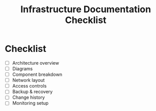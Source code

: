 #+TITLE: Infrastructure Documentation Checklist
#+FILETAGS: :infra:meta:

* Checklist
- [ ] Architecture overview
- [ ] Diagrams
- [ ] Component breakdown
- [ ] Network layout
- [ ] Access controls
- [ ] Backup & recovery
- [ ] Change history
- [ ] Monitoring setup